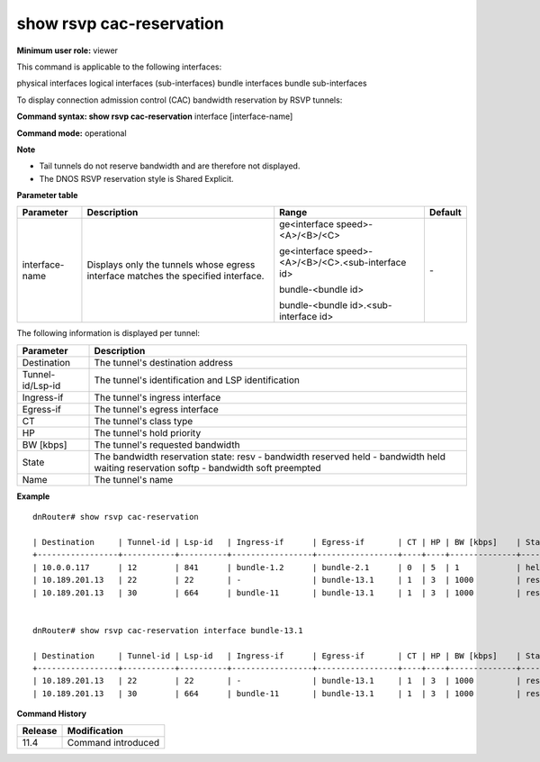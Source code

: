 show rsvp cac-reservation
-------------------------

**Minimum user role:** viewer

This command is applicable to the following interfaces:

physical interfaces logical interfaces (sub-interfaces) bundle interfaces bundle sub-interfaces

To display connection admission control (CAC) bandwidth reservation by RSVP tunnels:

**Command syntax: show rsvp cac-reservation** interface [interface-name]

**Command mode:** operational



**Note**

- Tail tunnels do not reserve bandwidth and are therefore not displayed.

- The DNOS RSVP reservation style is Shared Explicit.

**Parameter table**

+----------------+-----------------------------------------------------------------------------------+----------------------------------------------------+---------+
| Parameter      | Description                                                                       | Range                                              | Default |
+================+===================================================================================+====================================================+=========+
| interface-name | Displays only the tunnels whose egress interface matches the specified interface. | ge<interface speed>-<A>/<B>/<C>                    | \-      |
|                |                                                                                   |                                                    |         |
|                |                                                                                   | ge<interface speed>-<A>/<B>/<C>.<sub-interface id> |         |
|                |                                                                                   |                                                    |         |
|                |                                                                                   | bundle-<bundle id>                                 |         |
|                |                                                                                   |                                                    |         |
|                |                                                                                   | bundle-<bundle id>.<sub-interface id>              |         |
+----------------+-----------------------------------------------------------------------------------+----------------------------------------------------+---------+

The following information is displayed per tunnel:

+------------------+----------------------------------------------------+
| Parameter        | Description                                        |
+==================+====================================================+
| Destination      | The tunnel's destination address                   |
+------------------+----------------------------------------------------+
| Tunnel-id/Lsp-id | The tunnel's identification and LSP identification |
+------------------+----------------------------------------------------+
| Ingress-if       | The tunnel's ingress interface                     |
+------------------+----------------------------------------------------+
| Egress-if        | The tunnel's egress interface                      |
+------------------+----------------------------------------------------+
| CT               | The tunnel's class type                            |
+------------------+----------------------------------------------------+
| HP               | The tunnel's hold priority                         |
+------------------+----------------------------------------------------+
| BW [kbps]        | The tunnel's requested bandwidth                   |
+------------------+----------------------------------------------------+
| State            | The bandwidth reservation state:                   |
|                  | resv - bandwidth reserved                          |
|                  | held - bandwidth held waiting reservation          |
|                  | softp - bandwidth soft preempted                   |
+------------------+----------------------------------------------------+
| Name             | The tunnel's name                                  |
+------------------+----------------------------------------------------+

**Example**
::

	dnRouter# show rsvp cac-reservation

	| Destination     | Tunnel-id | Lsp-id   | Ingress-if      | Egress-if       | CT | HP | BW [kbps]    | State | Name                                     |
	+-----------------+-----------+----------+-----------------+-----------------+----+----+--------------+-------+------------------------------------------|
	| 10.0.0.117      | 12        | 841      | bundle-1.2      | bundle-2.1      | 0  | 5  | 1            | held  | Tunnel_WB15_WB11_Default                 |
	| 10.189.201.13   | 22        | 22       | -               | bundle-13.1     | 1  | 3  | 1000         | resv  | Tunnel_WB11_WB03_Primary                 |
	| 10.189.201.13   | 30        | 664      | bundle-11       | bundle-13.1     | 1  | 3  | 1000         | resv  | Tunnel_WB01_WB03_Primary                 |


	dnRouter# show rsvp cac-reservation interface bundle-13.1

	| Destination     | Tunnel-id | Lsp-id   | Ingress-if      | Egress-if       | CT | HP | BW [kbps]    | State | Name                                     |
	+-----------------+-----------+----------+-----------------+-----------------+----+----+--------------+-------+------------------------------------------|
	| 10.189.201.13   | 22        | 22       | -               | bundle-13.1     | 1  | 3  | 1000         | resv  | Tunnel_WB11_WB03_Primary                 |
	| 10.189.201.13   | 30        | 664      | bundle-11       | bundle-13.1     | 1  | 3  | 1000         | resv  | Tunnel_WB01_WB03_Primary                 |


.. **Help line:**

**Command History**

+---------+--------------------+
| Release | Modification       |
+=========+====================+
| 11.4    | Command introduced |
+---------+--------------------+
